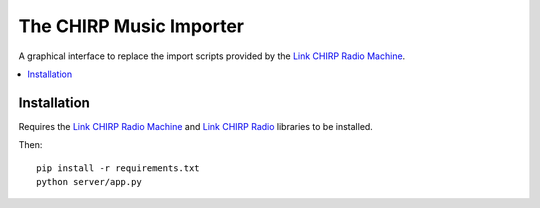 The CHIRP Music Importer
=======================

A graphical interface to replace the import scripts provided by the `Link CHIRP Radio Machine <https://github.com/chirpradio/chirpradio-machine>`_.

.. contents::
   :local:

Installation
------------------

Requires the `Link CHIRP Radio Machine <https://github.com/chirpradio/chirpradio-machine>`_ and `Link CHIRP Radio <https://github.com/chirpradio/chirpradio>`_ libraries to be installed.

Then::

  pip install -r requirements.txt
  python server/app.py
